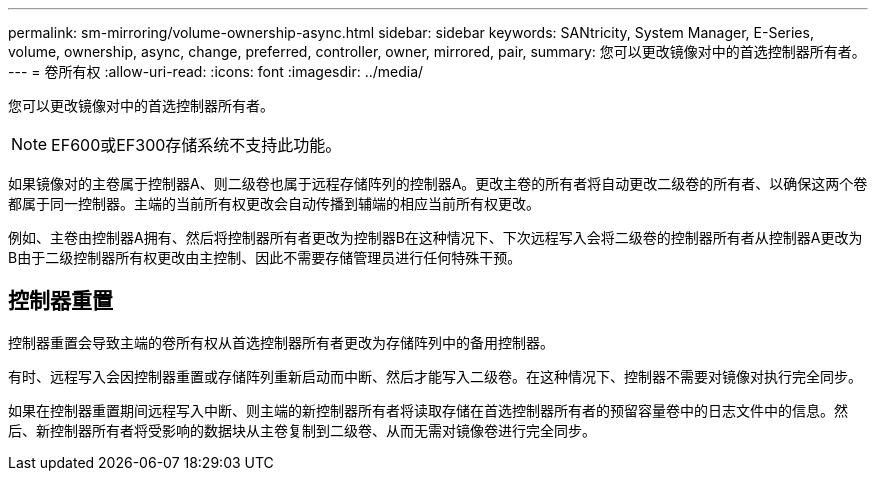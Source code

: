---
permalink: sm-mirroring/volume-ownership-async.html 
sidebar: sidebar 
keywords: SANtricity, System Manager, E-Series, volume, ownership, async, change, preferred, controller, owner, mirrored, pair, 
summary: 您可以更改镜像对中的首选控制器所有者。 
---
= 卷所有权
:allow-uri-read: 
:icons: font
:imagesdir: ../media/


[role="lead"]
您可以更改镜像对中的首选控制器所有者。

[NOTE]
====
EF600或EF300存储系统不支持此功能。

====
如果镜像对的主卷属于控制器A、则二级卷也属于远程存储阵列的控制器A。更改主卷的所有者将自动更改二级卷的所有者、以确保这两个卷都属于同一控制器。主端的当前所有权更改会自动传播到辅端的相应当前所有权更改。

例如、主卷由控制器A拥有、然后将控制器所有者更改为控制器B在这种情况下、下次远程写入会将二级卷的控制器所有者从控制器A更改为B由于二级控制器所有权更改由主控制、因此不需要存储管理员进行任何特殊干预。



== 控制器重置

控制器重置会导致主端的卷所有权从首选控制器所有者更改为存储阵列中的备用控制器。

有时、远程写入会因控制器重置或存储阵列重新启动而中断、然后才能写入二级卷。在这种情况下、控制器不需要对镜像对执行完全同步。

如果在控制器重置期间远程写入中断、则主端的新控制器所有者将读取存储在首选控制器所有者的预留容量卷中的日志文件中的信息。然后、新控制器所有者将受影响的数据块从主卷复制到二级卷、从而无需对镜像卷进行完全同步。
